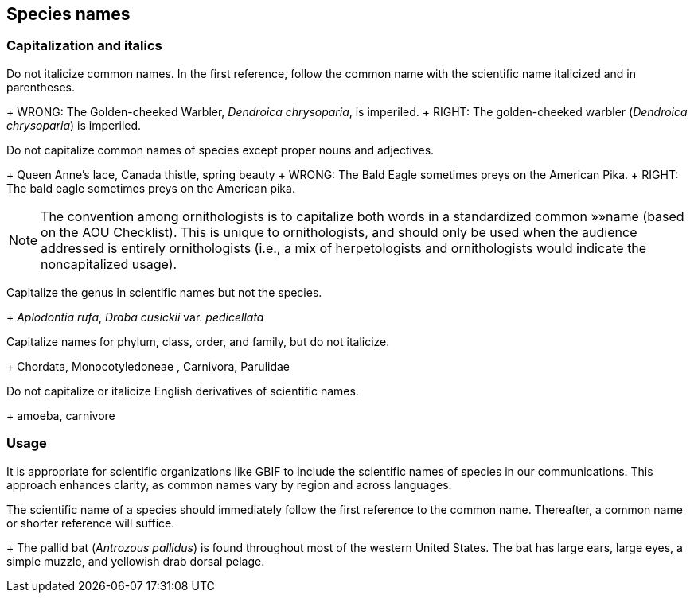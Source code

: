 [[capitalization]]
== Species names

=== Capitalization and italics

Do not italicize common names. In the first reference, follow the common name with the scientific name italicized and in parentheses. 

+ WRONG: The Golden-cheeked Warbler, _Dendroica chrysoparia_, is imperiled.
+ RIGHT: The golden-cheeked warbler (_Dendroica chrysoparia_) is imperiled.

Do not capitalize common names of species except proper nouns and adjectives.

+ Queen Anne’s lace, Canada thistle, spring beauty
+ WRONG: The Bald Eagle sometimes preys on the American Pika.
+ RIGHT: The bald eagle sometimes preys on the American pika.

NOTE: The convention among ornithologists is to capitalize both words in a standardized common »»name (based on the AOU Checklist). This is unique to ornithologists, and should only be used when the audience addressed is entirely ornithologists (i.e., a mix of herpetologists and ornithologists would indicate the noncapitalized usage).

Capitalize the genus in scientific names but not the species.

+ _Aplodontia rufa_, _Draba cusickii_ var. _pedicellata_

Capitalize names for phylum, class, order, and family, but do not italicize.

+ Chordata, Monocotyledoneae , Carnivora, Parulidae

Do not capitalize or italicize English derivatives of scientific names.

+ amoeba, carnivore

=== Usage

It is appropriate for scientific organizations like GBIF to include the scientific names of species in our communications. This approach enhances clarity, as common names vary by region and across languages.

The scientific name of a species should immediately follow the first reference to the common name. Thereafter, a common name or shorter reference will suffice.

+ The pallid bat (_Antrozous pallidus_) is found throughout most of the western United States. The bat has large ears, large eyes, a simple muzzle, and yellowish drab dorsal pelage.
